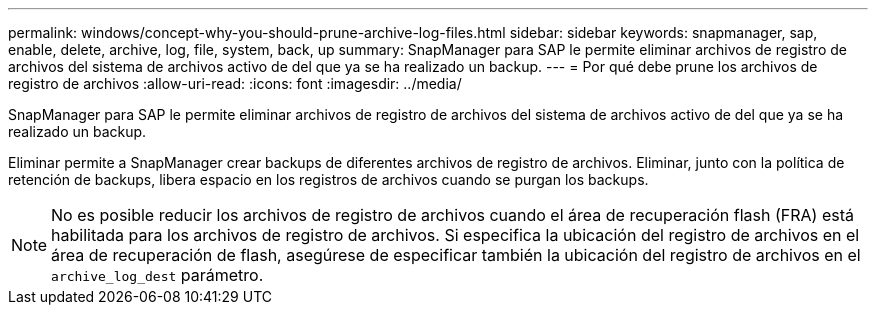---
permalink: windows/concept-why-you-should-prune-archive-log-files.html 
sidebar: sidebar 
keywords: snapmanager, sap, enable, delete, archive, log, file, system, back, up 
summary: SnapManager para SAP le permite eliminar archivos de registro de archivos del sistema de archivos activo de del que ya se ha realizado un backup. 
---
= Por qué debe prune los archivos de registro de archivos
:allow-uri-read: 
:icons: font
:imagesdir: ../media/


[role="lead"]
SnapManager para SAP le permite eliminar archivos de registro de archivos del sistema de archivos activo de del que ya se ha realizado un backup.

Eliminar permite a SnapManager crear backups de diferentes archivos de registro de archivos. Eliminar, junto con la política de retención de backups, libera espacio en los registros de archivos cuando se purgan los backups.


NOTE: No es posible reducir los archivos de registro de archivos cuando el área de recuperación flash (FRA) está habilitada para los archivos de registro de archivos. Si especifica la ubicación del registro de archivos en el área de recuperación de flash, asegúrese de especificar también la ubicación del registro de archivos en el `archive_log_dest` parámetro.
